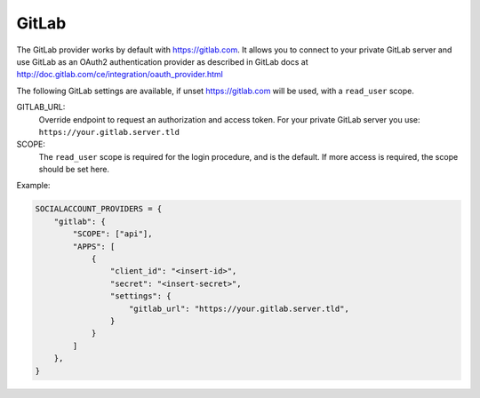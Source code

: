 GitLab
------

The GitLab provider works by default with https://gitlab.com. It allows you
to connect to your private GitLab server and use GitLab as an OAuth2
authentication provider as described in GitLab docs at
http://doc.gitlab.com/ce/integration/oauth_provider.html

The following GitLab settings are available, if unset https://gitlab.com will
be used, with a ``read_user`` scope.

GITLAB_URL:
    Override endpoint to request an authorization and access token. For your
    private GitLab server you use: ``https://your.gitlab.server.tld``

SCOPE:
    The ``read_user`` scope is required for the login procedure, and is the default.
    If more access is required, the scope should be set here.

Example:

.. code-block:: python

    SOCIALACCOUNT_PROVIDERS = {
        "gitlab": {
            "SCOPE": ["api"],
            "APPS": [
                {
                    "client_id": "<insert-id>",
                    "secret": "<insert-secret>",
                    "settings": {
                        "gitlab_url": "https://your.gitlab.server.tld",
                    }
                }
            ]
        },
    }
